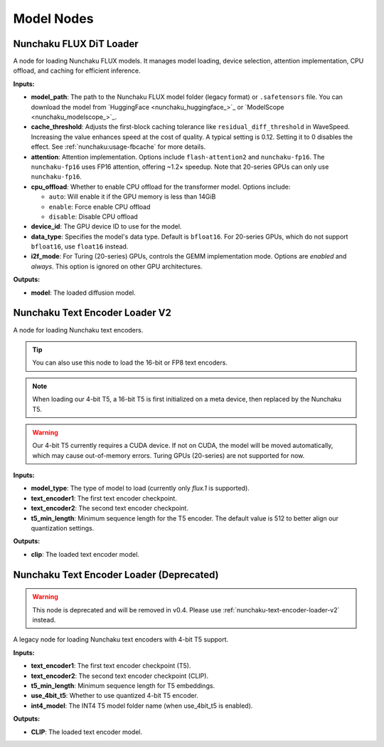 Model Nodes
===========

.. _nunchaku-flux-dit-loader:

Nunchaku FLUX DiT Loader
------------------------

.. image:: https://huggingface.co/datasets/nunchaku-tech/cdn/resolve/main/ComfyUI-nunchaku/nodes/NunchakuFluxDiTLoader.png
    :alt: NunchakuFluxDiTLoader

A node for loading Nunchaku FLUX models. It manages model loading, device selection, attention implementation, CPU offload, and caching for efficient inference.

**Inputs:**

- **model_path**: The path to the Nunchaku FLUX model folder (legacy format) or ``.safetensors`` file. You can download the model from `HuggingFace <nunchaku_huggingface_>`_ or `ModelScope <nunchaku_modelscope_>`_.

- **cache_threshold**: Adjusts the first-block caching tolerance like ``residual_diff_threshold`` in WaveSpeed. Increasing the value enhances speed at the cost of quality. A typical setting is 0.12. Setting it to 0 disables the effect. See :ref:`nunchaku:usage-fbcache` for more details.

- **attention**: Attention implementation. Options include ``flash-attention2`` and ``nunchaku-fp16``. The ``nunchaku-fp16`` uses FP16 attention, offering ~1.2× speedup. Note that 20-series GPUs can only use ``nunchaku-fp16``.

- **cpu_offload**: Whether to enable CPU offload for the transformer model. Options include:

  - ``auto``: Will enable it if the GPU memory is less than 14GiB
  - ``enable``: Force enable CPU offload
  - ``disable``: Disable CPU offload

- **device_id**: The GPU device ID to use for the model.

- **data_type**: Specifies the model's data type. Default is ``bfloat16``. For 20-series GPUs, which do not support ``bfloat16``, use ``float16`` instead.

- **i2f_mode**: For Turing (20-series) GPUs, controls the GEMM implementation mode. Options are `enabled` and `always`. This option is ignored on other GPU architectures.

**Outputs:**

- **model**: The loaded diffusion model.

.. seealso::

    See API reference: :class:`~comfyui_nunchaku.nodes.models.flux.NunchakuFluxDiTLoader`.

.. _nunchaku-text-encoder-loader-v2:

Nunchaku Text Encoder Loader V2
-------------------------------

.. image:: https://huggingface.co/datasets/nunchaku-tech/cdn/resolve/main/ComfyUI-nunchaku/nodes/NunchakuTextEncoderLoaderV2.png
    :alt: NunchakuTextEncoderLoaderV2

A node for loading Nunchaku text encoders.

.. tip::
    You can also use this node to load the 16-bit or FP8 text encoders.

.. note::
    When loading our 4-bit T5, a 16-bit T5 is first initialized on a meta device,
    then replaced by the Nunchaku T5.

.. warning::
    Our 4-bit T5 currently requires a CUDA device.
    If not on CUDA, the model will be moved automatically, which may cause out-of-memory errors.
    Turing GPUs (20-series) are not supported for now.

**Inputs:**

- **model_type**: The type of model to load (currently only `flux.1` is supported).

- **text_encoder1**: The first text encoder checkpoint.

- **text_encoder2**: The second text encoder checkpoint.

- **t5_min_length**: Minimum sequence length for the T5 encoder. The default value is 512 to better align our quantization settings.

**Outputs:**

- **clip**: The loaded text encoder model.

.. seealso::

    API reference: :class:`~comfyui_nunchaku.nodes.models.text_encoder.NunchakuTextEncoderLoaderV2`.

.. _nunchaku-text-encoder-loader:

Nunchaku Text Encoder Loader (Deprecated)
-----------------------------------------

.. warning::
    This node is deprecated and will be removed in v0.4. Please use :ref:`nunchaku-text-encoder-loader-v2` instead.

A legacy node for loading Nunchaku text encoders with 4-bit T5 support.

**Inputs:**

- **text_encoder1**: The first text encoder checkpoint (T5).
- **text_encoder2**: The second text encoder checkpoint (CLIP).
- **t5_min_length**: Minimum sequence length for T5 embeddings.
- **use_4bit_t5**: Whether to use quantized 4-bit T5 encoder.
- **int4_model**: The INT4 T5 model folder name (when use_4bit_t5 is enabled).

**Outputs:**

- **CLIP**: The loaded text encoder model.
